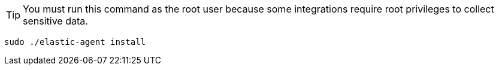 [TIP]
====
You must run this command as the root user because some
integrations require root privileges to collect sensitive data.
====

[source,shell]
----
sudo ./elastic-agent install
----

